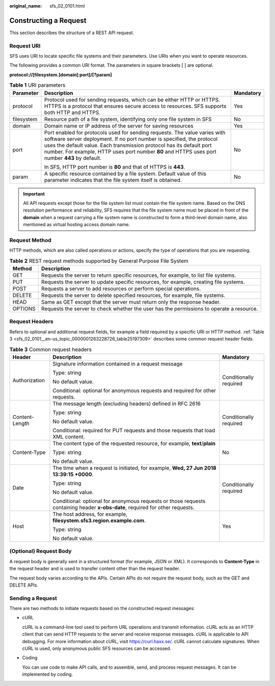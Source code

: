 :original_name: sfs_02_0101.html

.. _sfs_02_0101:

Constructing a Request
======================

This section describes the structure of a REST API request.

Request URI
-----------

SFS uses URI to locate specific file systems and their parameters. Use URIs when you want to operate resources.

The following provides a common URI format. The parameters in square brackets [ ] are optional.

**protocol://[filesystem.\ ]\ domain[:port]/[?param]**

.. table:: **Table 1** URI parameters

   +-----------------------+-------------------------------------------------------------------------------------------------------------------------------------------------------------------------------------------------------------------------------------------------------------------------------------------------------------------------------+-----------------------+
   | Parameter             | Description                                                                                                                                                                                                                                                                                                                   | Mandatory             |
   +=======================+===============================================================================================================================================================================================================================================================================================================================+=======================+
   | protocol              | Protocol used for sending requests, which can be either HTTP or HTTPS. HTTPS is a protocol that ensures secure access to resources. SFS supports both HTTP and HTTPS.                                                                                                                                                         | Yes                   |
   +-----------------------+-------------------------------------------------------------------------------------------------------------------------------------------------------------------------------------------------------------------------------------------------------------------------------------------------------------------------------+-----------------------+
   | filesystem            | Resource path of a file system, identifying only one file system in SFS                                                                                                                                                                                                                                                       | No                    |
   +-----------------------+-------------------------------------------------------------------------------------------------------------------------------------------------------------------------------------------------------------------------------------------------------------------------------------------------------------------------------+-----------------------+
   | domain                | Domain name or IP address of the server for saving resources                                                                                                                                                                                                                                                                  | Yes                   |
   +-----------------------+-------------------------------------------------------------------------------------------------------------------------------------------------------------------------------------------------------------------------------------------------------------------------------------------------------------------------------+-----------------------+
   | port                  | Port enabled for protocols used for sending requests. The value varies with software server deployment. If no port number is specified, the protocol uses the default value. Each transmission protocol has its default port number. For example, HTTP uses port number **80** and HTTPS uses port number **443** by default. | No                    |
   |                       |                                                                                                                                                                                                                                                                                                                               |                       |
   |                       | In SFS, HTTP port number is **80** and that of HTTPS is **443**.                                                                                                                                                                                                                                                              |                       |
   +-----------------------+-------------------------------------------------------------------------------------------------------------------------------------------------------------------------------------------------------------------------------------------------------------------------------------------------------------------------------+-----------------------+
   | param                 | A specific resource contained by a file system. Default value of this parameter indicates that the file system itself is obtained.                                                                                                                                                                                            | No                    |
   +-----------------------+-------------------------------------------------------------------------------------------------------------------------------------------------------------------------------------------------------------------------------------------------------------------------------------------------------------------------------+-----------------------+

.. important::

   All API requests except those for the file system list must contain the file system name. Based on the DNS resolution performance and reliability, SFS requires that the file system name must be placed in front of the **domain** when a request carrying a file system name is constructed to form a third-level domain name, also mentioned as virtual hosting access domain name.

Request Method
--------------

HTTP methods, which are also called operations or actions, specify the type of operations that you are requesting.

.. table:: **Table 2** REST request methods supported by General Purpose File System

   +---------+------------------------------------------------------------------------------------------+
   | Method  | Description                                                                              |
   +=========+==========================================================================================+
   | GET     | Requests the server to return specific resources, for example, to list file systems.     |
   +---------+------------------------------------------------------------------------------------------+
   | PUT     | Requests the server to update specific resources, for example, creating file systems.    |
   +---------+------------------------------------------------------------------------------------------+
   | POST    | Requests a server to add resources or perform special operations.                        |
   +---------+------------------------------------------------------------------------------------------+
   | DELETE  | Requests the server to delete specified resources, for example, file systems.            |
   +---------+------------------------------------------------------------------------------------------+
   | HEAD    | Same as GET except that the server must return only the response header.                 |
   +---------+------------------------------------------------------------------------------------------+
   | OPTIONS | Requests the server to check whether the user has the permissions to operate a resource. |
   +---------+------------------------------------------------------------------------------------------+

Request Headers
---------------

Refers to optional and additional request fields, for example a field required by a specific URI or HTTP method. :ref:`Table 3 <sfs_02_0101__en-us_topic_0000001263228726_table25197309>` describes some common request header fields.

.. _sfs_02_0101__en-us_topic_0000001263228726_table25197309:

.. table:: **Table 3** Common request headers

   +-----------------------+-------------------------------------------------------------------------------------------------------------------------------+------------------------+
   | Header                | Description                                                                                                                   | Mandatory              |
   +=======================+===============================================================================================================================+========================+
   | Authorization         | Signature information contained in a request message                                                                          | Conditionally required |
   |                       |                                                                                                                               |                        |
   |                       | Type: string                                                                                                                  |                        |
   |                       |                                                                                                                               |                        |
   |                       | No default value.                                                                                                             |                        |
   |                       |                                                                                                                               |                        |
   |                       | Conditional: optional for anonymous requests and required for other requests.                                                 |                        |
   +-----------------------+-------------------------------------------------------------------------------------------------------------------------------+------------------------+
   | Content-Length        | The message length (excluding headers) defined in RFC 2616                                                                    | Conditionally required |
   |                       |                                                                                                                               |                        |
   |                       | Type: string                                                                                                                  |                        |
   |                       |                                                                                                                               |                        |
   |                       | No default value.                                                                                                             |                        |
   |                       |                                                                                                                               |                        |
   |                       | Conditional: required for PUT requests and those requests that load XML content.                                              |                        |
   +-----------------------+-------------------------------------------------------------------------------------------------------------------------------+------------------------+
   | Content-Type          | The content type of the requested resource, for example, **text**/**plain**                                                   | No                     |
   |                       |                                                                                                                               |                        |
   |                       | Type: string                                                                                                                  |                        |
   |                       |                                                                                                                               |                        |
   |                       | No default value.                                                                                                             |                        |
   +-----------------------+-------------------------------------------------------------------------------------------------------------------------------+------------------------+
   | Date                  | The time when a request is initiated, for example, **Wed, 27 Jun 2018 13:39:15 +0000**.                                       | Conditionally required |
   |                       |                                                                                                                               |                        |
   |                       | Type: string                                                                                                                  |                        |
   |                       |                                                                                                                               |                        |
   |                       | No default value.                                                                                                             |                        |
   |                       |                                                                                                                               |                        |
   |                       | Conditional: optional for anonymous requests or those requests containing header **x-obs-date**, required for other requests. |                        |
   +-----------------------+-------------------------------------------------------------------------------------------------------------------------------+------------------------+
   | Host                  | The host address, for example, **filesystem.sfs3.region.example.com**.                                                        | Yes                    |
   |                       |                                                                                                                               |                        |
   |                       | Type: string                                                                                                                  |                        |
   |                       |                                                                                                                               |                        |
   |                       | No default value.                                                                                                             |                        |
   +-----------------------+-------------------------------------------------------------------------------------------------------------------------------+------------------------+

(Optional) Request Body
-----------------------

A request body is generally sent in a structured format (for example, JSON or XML). It corresponds to **Content-Type** in the request header and is used to transfer content other than the request header.

The request body varies according to the APIs. Certain APIs do not require the request body, such as the GET and DELETE APIs.

Sending a Request
-----------------

There are two methods to initiate requests based on the constructed request messages:

-  cURL

   cURL is a command-line tool used to perform URL operations and transmit information. cURL acts as an HTTP client that can send HTTP requests to the server and receive response messages. cURL is applicable to API debugging. For more information about cURL, visit https://curl.haxx.se/. cURL cannot calculate signatures. When cURL is used, only anonymous public SFS resources can be accessed.

-  Coding

   You can use code to make API calls, and to assemble, send, and process request messages. It can be implemented by coding.
